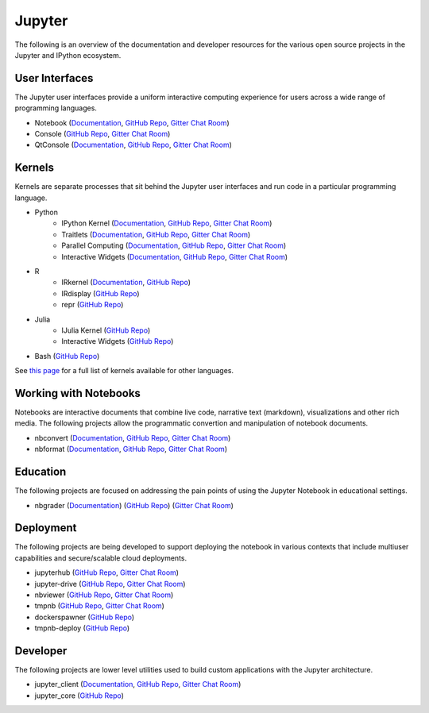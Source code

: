 =======
Jupyter
=======

The following is an overview of the documentation and developer resources for the various open source projects in the Jupyter
and IPython ecosystem.

User Interfaces
---------------

The Jupyter user interfaces provide a uniform interactive computing experience for users across a wide range of programming languages.

- Notebook (`Documentation <http://jupyter-notebook.readthedocs.org/en/latest/>`_, `GitHub Repo <https://github.com/jupyter/notebook>`_, `Gitter Chat Room <https://gitter.im/jupyter/notebook>`_)  
- Console (`GitHub Repo <https://github.com/jupyter/jupyter_console>`_, `Gitter Chat Room <https://gitter.im/jupyter/jupyter_console>`_)
- QtConsole (`Documentation <http://qtconsole.readthedocs.org/en/latest/>`_, `GitHub Repo <https://github.com/jupyter/qtconsole>`_, `Gitter Chat Room <https://gitter.im/jupyter/qtconsole>`_)  

Kernels
-------

Kernels are separate processes that sit behind the Jupyter user interfaces and run code in a particular programming language.

* Python
    - IPython Kernel (`Documentation <http://ipython.readthedocs.org/en/master/>`_, `GitHub Repo <https://github.com/ipython/ipython>`_, `Gitter Chat Room <https://gitter.im/ipython/ipython>`_)  
    - Traitlets (`Documentation <http://traitlets.readthedocs.org/en/latest/>`_, `GitHub Repo <https://github.com/ipython/traitlets>`_, `Gitter Chat Room <https://gitter.im/ipython/ipython>`_)
    - Parallel Computing (`Documentation <http://ipyparallel.readthedocs.org/en/latest/>`_, `GitHub Repo <https://github.com/ipython/ipyparallel>`_, `Gitter Chat Room <https://gitter.im/ipython/ipyparallel>`_)
    - Interactive Widgets (`Documentation <http://ipyparallel.readthedocs.org/en/latest/>`_, `GitHub Repo <https://github.com/ipython/ipywidgets>`_, `Gitter Chat Room <https://gitter.im/ipython/ipywidgets>`_)
* R
    - IRkernel (`Documentation <http://irkernel.github.io/>`_, `GitHub Repo <https://github.com/IRkernel/IRkernel>`_)
    - IRdisplay (`GitHub Repo <https://github.com/IRkernel/IRdisplay>`_)
    - repr (`GitHub Repo <https://github.com/IRkernel/repr>`_)
* Julia
     - IJulia Kernel (`GitHub Repo <https://github.com/JuliaLang/IJulia.jl>`_)
     - Interactive Widgets (`GitHub Repo <https://github.com/JuliaLang/Interact.jl>`_)
* Bash (`GitHub Repo <https://github.com/takluyver/bash_kernel>`_)

See `this page <https://github.com/ipython/ipython/wiki/IPython-kernels-for-other-languages>`_ for a full list of kernels available for other languages.

Working with Notebooks
----------------------

Notebooks are interactive documents that combine live code, narrative text (markdown), visualizations and other rich media. The following projects
allow the programmatic convertion and manipulation of notebook documents.

* nbconvert (`Documentation <http://nbconvert.readthedocs.org/en/latest/>`_, `GitHub Repo <https://github.com/jupyter/nbconvert>`_, `Gitter Chat Room <https://gitter.im/jupyter/notebook>`_)
* nbformat (`Documentation <http://nbformat.readthedocs.org/en/latest/>`_, `GitHub Repo <https://github.com/jupyter/nbformat>`_, `Gitter Chat Room <https://gitter.im/jupyter/notebook>`_)

Education
---------

The following projects are focused on addressing the pain points of using the Jupyter Notebook in educational settings.

* nbgrader (`Documentation <http://nbviewer.ipython.org/github/jupyter/nbgrader/blob/docs/Index.ipynb>`_) (`GitHub Repo <https://github.com/jupyter/nbgrader>`_) (`Gitter Chat Room <https://gitter.im/jupyter/nbgrader>`_)

Deployment
----------

The following projects are being developed to support deploying the notebook in various contexts that include multiuser capabilities
and secure/scalable cloud deployments.

* jupyterhub (`GitHub Repo <https://github.com/jupyter/jupyterhub>`_, `Gitter Chat Room <https://gitter.im/jupyter/jupyterhub>`_)
* jupyter-drive (`GitHub Repo <https://github.com/jupyter/jupyter-drive>`_, `Gitter Chat Room <https://gitter.im/jupyter/jupyter-drive>`_)
* nbviewer (`GitHub Repo <https://github.com/jupyter/nbviewer>`_, `Gitter Chat Room <https://gitter.im/jupyter/nbviewer>`_)
* tmpnb (`GitHub Repo <https://github.com/jupyter/tmpnb>`_, `Gitter Chat Room <https://gitter.im/jupyter/tmpnb>`_)
* dockerspawner (`GitHub Repo <https://github.com/jupyter/dockerspawner>`_)
* tmpnb-deploy (`GitHub Repo <https://github.com/jupyter/tmpnb-deploy>`_)

Developer
---------

The following projects are lower level utilities used to build custom applications with the Jupyter architecture.

* jupyter_client (`Documentation <http://jupyter-client.readthedocs.org/en/latest/>`_, `GitHub Repo <https://github.com/jupyter/jupyter_client>`_, `Gitter Chat Room <https://github.com/jupyter/jupyter_client>`_)
* jupyter_core (`GitHub Repo <https://github.com/jupyter/jupyter_core>`_)

